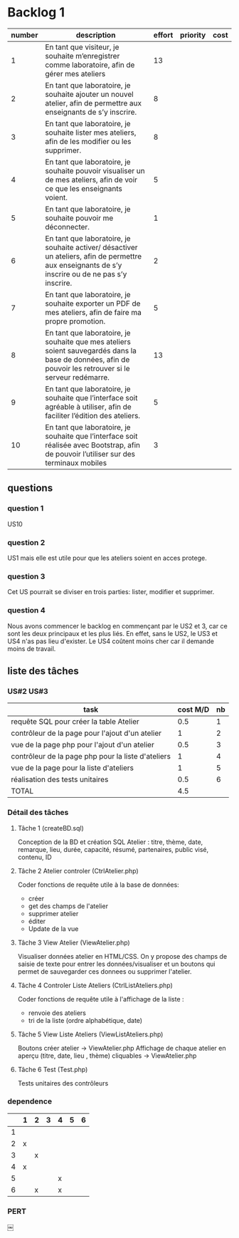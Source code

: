 * Backlog 1

| number | description                                                                                                                                              | effort | priority | cost |
|--------+----------------------------------------------------------------------------------------------------------------------------------------------------------+--------+----------+------|
|      1 | En tant que visiteur, je souhaite m’enregistrer comme laboratoire, afin de gérer mes ateliers                                                            |     13 |          |      |
|      2 | En tant que laboratoire, je souhaite ajouter un nouvel atelier, afin de permettre aux enseignants de s’y inscrire.                                       |      8 |          |      |
|      3 | En tant que laboratoire, je souhaite lister mes ateliers, afin de les modifier ou les supprimer.                                                         |      8 |          |      |
|      4 | En tant que laboratoire, je souhaite pouvoir visualiser un de mes ateliers, afin de voir ce que les enseignants voient.                                  |      5 |          |      |
|      5 | En tant que laboratoire, je souhaite pouvoir me déconnecter.                                                                                             |      1 |          |      |
|      6 | En tant que laboratoire, je souhaite activer/ désactiver un ateliers, afin de permettre aux enseignants de s’y inscrire ou de ne pas s’y inscrire.       |      2 |          |      |
|      7 | En tant que laboratoire, je souhaite exporter un PDF de mes ateliers, afin de faire ma propre promotion.                                                 |      5 |          |      |
|      8 | En tant que laboratoire, je souhaite que mes ateliers soient sauvegardés dans la base de données, afin de pouvoir les retrouver si le serveur redémarre. |     13 |          |      |
|      9 | En tant que laboratoire, je souhaite que l’interface soit agréable à utiliser, afin de faciliter l’édition des ateliers.                                 |      5 |          |      |
|     10 | En tant que laboratoire, je souhaite que l’interface soit réalisée avec Bootstrap, afin de pouvoir l’utiliser sur des terminaux mobiles                  |      3 |          |      |

** questions
*** question 1
    US10
*** question 2
    US1 mais elle est utile pour que les ateliers soient en acces protege.
*** question 3
    Cet US pourrait se diviser en trois parties: lister, modifier et supprimer.
*** question 4
    Nous avons commencer le backlog en commençant par le US2 et 3, car ce sont les deux principaux et les plus liés. En effet, sans le US2, le US3 et US4 n'as pas lieu d'exister.
    Le US4 coûtent moins cher car il demande moins de travail.

** liste des tâches


*** US#2 US#3

    | task                                               | cost M/D | nb |
    |----------------------------------------------------+----------+----|
    | requête SQL pour créer la table Atelier            |      0.5 |  1 |
    | contrôleur de la page pour l'ajout d'un atelier    |        1 |  2 |
    | vue de la page php pour l'ajout d'un atelier       |      0.5 |  3 |
    | contrôleur de la page php pour la liste d'ateliers |        1 |  4 |
    | vue de la page pour la liste d'ateliers            |        1 |  5 |
    | réalisation des tests unitaires                    |      0.5 |  6 |
    |----------------------------------------------------+----------+----|
    | TOTAL                                              |      4.5 |    |
#+TBLFM: @8$2=vsum(@2$2..@7$2)


*** Détail des tâches

**** Tâche 1 (createBD.sql)

     Conception de la BD et création SQL
     Atelier : titre, thème,  date, remarque, lieu, durée, capacité,
     résumé, partenaires, public visé, contenu, ID

**** Tâche 2 Atelier controler (CtrlAtelier.php)

     Coder fonctions de requête utile à la base de données:
     + créer
     + get des champs de l'atelier
     + supprimer atelier
     + éditer 
     + Update de la vue

**** Tâche 3 View Atelier (ViewAtelier.php)

     Visualiser données atelier en HTML/CSS.
     On y propose des champs de saisie de texte pour entrer les données/visualiser
     et un boutons qui permet de sauvegarder ces donnees ou supprimer l'atelier.
     
**** Tâche 4 Controler Liste Ateliers (CtrlListAteliers.php)

     Coder fonctions de requête utile à l'affichage de la liste :
     + renvoie des ateliers
     + tri de la liste (ordre alphabétique, date)

**** Tâche 5 View Liste Ateliers (ViewListAteliers.php)
    
     Boutons créer atelier -> ViewAtelier.php
     Affichage de chaque atelier en aperçu (titre, date, lieu , thème) cliquables -> ViewAtelier.php
     
**** Tâche 6 Test (Test.php)

     Tests unitaires des contrôleurs


*** dependence

|    | 1 | 2 | 3 | 4 | 5 | 6 |
|----+---+---+---+---+---+---|
|  1 |   |   |   |   |   |   |
|  2 | x |   |   |   |   |   |
|  3 |   | x |   |   |   |   |
|  4 | x |   |   |   |   |   |
|  5 |   |   |   | x |   |   |
|  6 |   | x |   | x |   |   |

*** PERT		
￼ [[../diagram2.png]]
